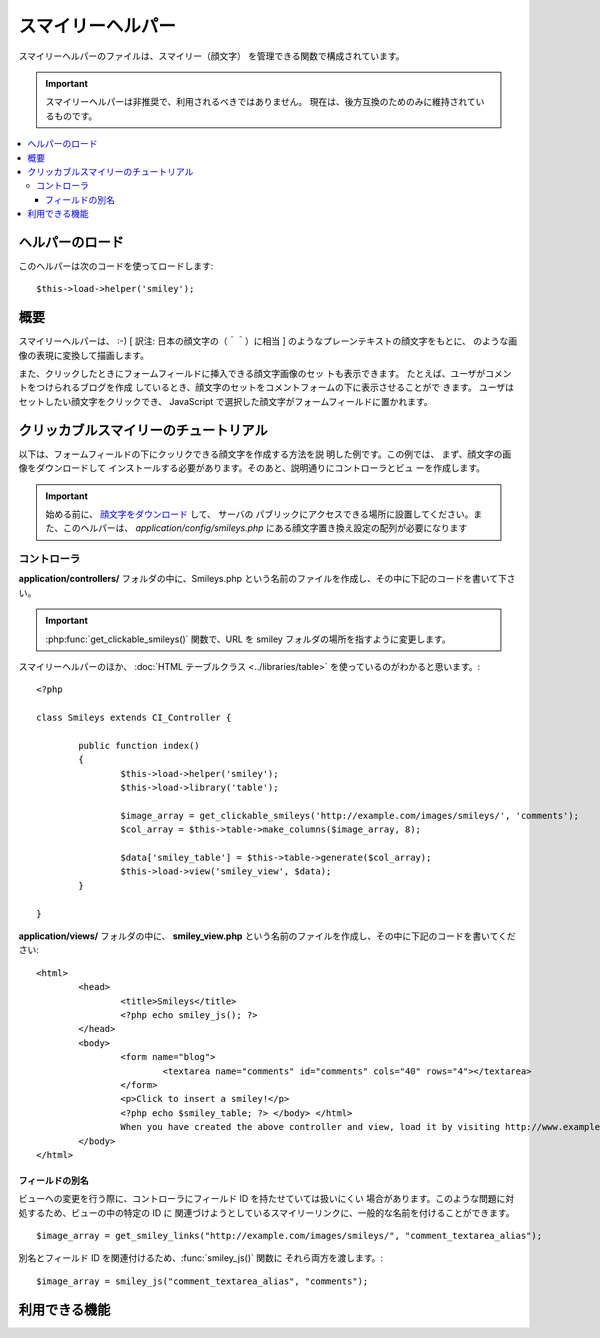 ##################
スマイリーヘルパー
##################

スマイリーヘルパーのファイルは、スマイリー（顔文字）
を管理できる関数で構成されています。

.. important:: スマイリーヘルパーは非推奨で、利用されるべきではありません。
	現在は、後方互換のためのみに維持されているものです。

.. contents::
  :local:

.. raw:: html

  <div class="custom-index container"></div>

ヘルパーのロード
================

このヘルパーは次のコードを使ってロードします::

	$this->load->helper('smiley');

概要
====

スマイリーヘルパーは、 :-) [ 訳注: 日本の顔文字の（＾＾）に相当 ]
のようなプレーンテキストの顔文字をもとに、|smile!| のような画像の表現に変換して描画します。

また、クリックしたときにフォームフィールドに挿入できる顔文字画像のセッ
トも表示できます。 たとえば、ユーザがコメントをつけられるブログを作成
しているとき、顔文字のセットをコメントフォームの下に表示させることがで
きます。 ユーザはセットしたい顔文字をクリックでき、 JavaScript
で選択した顔文字がフォームフィールドに置かれます。

クリッカブルスマイリーのチュートリアル
======================================

以下は、フォームフィールドの下にクッリクできる顔文字を作成する方法を説
明した例です。この例では、 まず、顔文字の画像をダウンロードして
インストールする必要があります。そのあと、説明通りにコントローラとビュ
ーを作成します。

.. important:: 始める前に、 `顔文字をダウンロード
	<https://ellislab.com/asset/ci_download_files/smileys.zip>`_ して、 サーバの
	パブリックにアクセスできる場所に設置してください。また、このヘルパーは、
	`application/config/smileys.php`
	にある顔文字置き換え設定の配列が必要になります

コントローラ
------------

**application/controllers/** フォルダの中に、Smileys.php
という名前のファイルを作成し、その中に下記のコードを書いて下さい。

.. important:: :php:func:`get_clickable_smileys()` 関数で、URL を smiley
	フォルダの場所を指すように変更します。

スマイリーヘルパーのほか、 :doc:`HTML テーブルクラス <../libraries/table>`
を使っているのがわかると思います。::

	<?php

	class Smileys extends CI_Controller {

		public function index()
		{
			$this->load->helper('smiley');
			$this->load->library('table');

			$image_array = get_clickable_smileys('http://example.com/images/smileys/', 'comments');
			$col_array = $this->table->make_columns($image_array, 8);

			$data['smiley_table'] = $this->table->generate($col_array);
			$this->load->view('smiley_view', $data);
		}

	}

**application/views/** フォルダの中に、 **smiley_view.php**
という名前のファイルを作成し、その中に下記のコードを書いてください::

	<html>
		<head>
			<title>Smileys</title>
			<?php echo smiley_js(); ?>
		</head>
		<body>
			<form name="blog">
				<textarea name="comments" id="comments" cols="40" rows="4"></textarea>
			</form>
			<p>Click to insert a smiley!</p>
			<?php echo $smiley_table; ?> </body> </html>
			When you have created the above controller and view, load it by visiting http://www.example.com/index.php/smileys/
		</body>
	</html>

フィールドの別名
~~~~~~~~~~~~~~~~

ビューへの変更を行う際に、コントローラにフィールド ID を持たせていては扱いにくい
場合があります。このような問題に対処するため、ビューの中の特定の ID に
関連づけようとしているスマイリーリンクに、一般的な名前を付けることができます。

::

	$image_array = get_smiley_links("http://example.com/images/smileys/", "comment_textarea_alias");

別名とフィールド ID を関連付けるため、:func:`smiley_js()` 関数に
それら両方を渡します。::

	$image_array = smiley_js("comment_textarea_alias", "comments");

利用できる機能
===================

.. php:function:: get_clickable_smileys($image_url[, $alias = ''[, $smileys = NULL]])

	:param	string	$image_url: 顔文字画像フォルダの URL パス
	:param	string	$alias: フィールドの別名
	:returns:	スマイリーをすぐに使うことができる配列
	:rtype:	array

	クッリク可能なリンクで囲まれた顔文字画像の配列を返します。
	顔文字画像のフォルダの URL と、 フィールドの ID か別名を
	指定する必要があります。

	例::

		$image_array = get_clickable_smileys('http://example.com/images/smileys/', 'comment');

.. php:function:: smiley_js([$alias = ''[, $field_id = ''[, $inline = TRUE]]])

	:param	string	$alias: フィールドの別名
	:param	string	$field_id: フィールド ID
	:param	bool	$inline: インラインでスマイリーを挿入するかどうか
	:returns: スマイリーが表示可能なの JavaScript のコード
	:rtype:	string

	顔文字画像をクリックし、フォームフィールドに挿入可能にする JavaScript
	を生成します。 スマイリーリンクを生成する際に、ID
	の代わりに別名を指定する場合、 関数に、別名とそれに関連するフォーム ID
	を渡す必要があります。 この関数は、Web ページの <head>
	領域に設置するように設計されています。

	例::

		<?php echo smiley_js(); ?>

.. php:function:: parse_smileys([$str = ''[, $image_url = ''[, $smileys = NULL]]])

	:param	string	$str: スマイリーコードを含む文字列
	:param	string	$image_url: 顔文字画像フォルダの URL パス
	:param	array	$smileys: スマイリーの配列
	:returns:	パースされたスマイリー
	:rtype:	string

	テキストを入力として、プレーンテキストの顔文字を同じ種類の画像の顔文字
	に変換します。 第1引数には文字列を、第2引数には顔文字画像フォルダの
	URL を指定する必要があります。

	例::

		$str = 'Here are some smileys: :-)  ;-)';
		$str = parse_smileys($str, 'http://example.com/images/smileys/');
		echo $str;

.. |smile!| image:: ../images/smile.gif